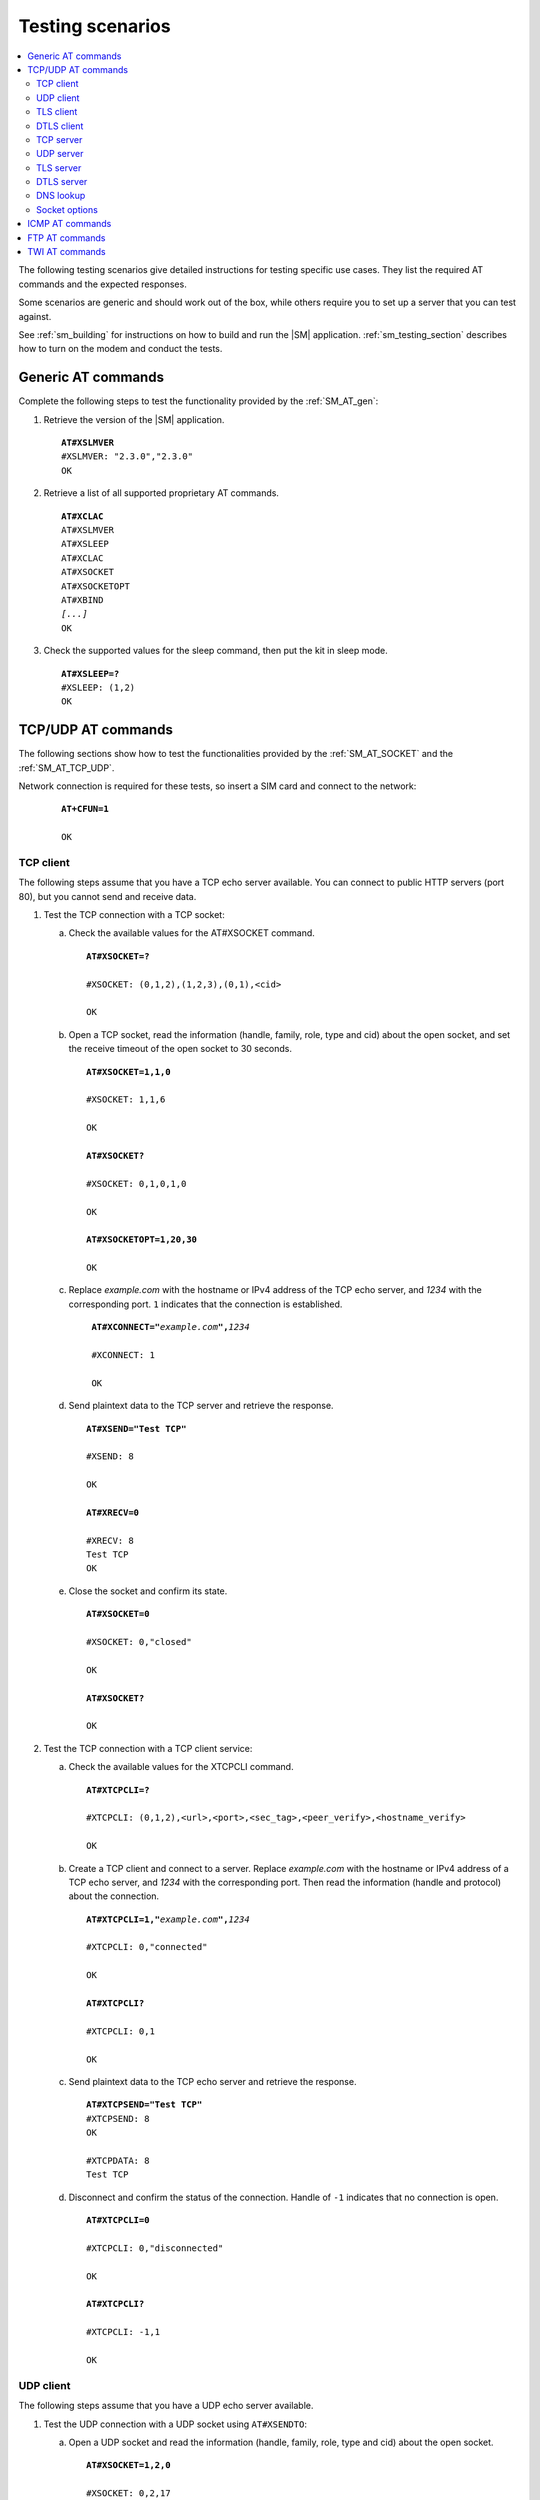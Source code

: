 .. _sm_testing:

Testing scenarios
#################

.. contents::
   :local:
   :depth: 2

The following testing scenarios give detailed instructions for testing specific use cases.
They list the required AT commands and the expected responses.

Some scenarios are generic and should work out of the box, while others require you to set up a server that you can test against.

See :ref:`sm_building` for instructions on how to build and run the |SM| application.
:ref:`sm_testing_section` describes how to turn on the modem and conduct the tests.

Generic AT commands
*******************

Complete the following steps to test the functionality provided by the :ref:`SM_AT_gen`:

1. Retrieve the version of the |SM| application.

   .. parsed-literal::
      :class: highlight

      **AT#XSLMVER**
      #XSLMVER: "2.3.0","2.3.0"
      OK

#. Retrieve a list of all supported proprietary AT commands.

   .. parsed-literal::
      :class: highlight

      **AT#XCLAC**
      AT#XSLMVER
      AT#XSLEEP
      AT#XCLAC
      AT#XSOCKET
      AT#XSOCKETOPT
      AT#XBIND
      *[...]*
      OK

#. Check the supported values for the sleep command, then put the kit in sleep mode.

   .. parsed-literal::
      :class: highlight

      **AT#XSLEEP=?**
      #XSLEEP: (1,2)
      OK

TCP/UDP AT commands
*******************

The following sections show how to test the functionalities provided by the :ref:`SM_AT_SOCKET` and the :ref:`SM_AT_TCP_UDP`.

Network connection is required for these tests, so insert a SIM card and connect to the network:

   .. parsed-literal::
      :class: highlight

      **AT+CFUN=1**

      OK

TCP client
==========

The following steps assume that you have a TCP echo server available.
You can connect to public HTTP servers (port 80), but you cannot send and receive data.

1. Test the TCP connection with a TCP socket:

   a. Check the available values for the AT#XSOCKET command.

      .. parsed-literal::
         :class: highlight

         **AT#XSOCKET=?**

         #XSOCKET: (0,1,2),(1,2,3),(0,1),<cid>

         OK

   #. Open a TCP socket, read the information (handle, family, role, type and cid) about the open socket, and set the receive timeout of the open socket to 30 seconds.

      .. parsed-literal::
         :class: highlight

         **AT#XSOCKET=1,1,0**

         #XSOCKET: 1,1,6

         OK

         **AT#XSOCKET?**

         #XSOCKET: 0,1,0,1,0

         OK

         **AT#XSOCKETOPT=1,20,30**

         OK

   #. Replace *example.com* with the hostname or IPv4 address of the TCP echo server, and *1234* with the corresponding port.
      ``1`` indicates that the connection is established.

      .. parsed-literal::
        :class: highlight

         **AT#XCONNECT="**\ *example.com*\ **",**\ *1234*

         #XCONNECT: 1

         OK

   #. Send plaintext data to the TCP server and retrieve the response.

      .. parsed-literal::
         :class: highlight

         **AT#XSEND="Test TCP"**

         #XSEND: 8

         OK

         **AT#XRECV=0**

         #XRECV: 8
         Test TCP
         OK

   #. Close the socket and confirm its state.

      .. parsed-literal::
         :class: highlight

         **AT#XSOCKET=0**

         #XSOCKET: 0,"closed"

         OK

         **AT#XSOCKET?**

         OK

#. Test the TCP connection with a TCP client service:

   a. Check the available values for the XTCPCLI command.

      .. parsed-literal::
         :class: highlight

         **AT#XTCPCLI=?**

         #XTCPCLI: (0,1,2),<url>,<port>,<sec_tag>,<peer_verify>,<hostname_verify>

         OK

   #. Create a TCP client and connect to a server.
      Replace *example.com* with the hostname or IPv4 address of a TCP echo server, and *1234* with the corresponding port.
      Then read the information (handle and protocol) about the connection.

      .. parsed-literal::
         :class: highlight

         **AT#XTCPCLI=1,"**\ *example.com*\ **",**\ *1234*

         #XTCPCLI: 0,"connected"

         OK

         **AT#XTCPCLI?**

         #XTCPCLI: 0,1

         OK

   #. Send plaintext data to the TCP echo server and retrieve the response.

      .. parsed-literal::
         :class: highlight

         **AT#XTCPSEND="Test TCP"**
         #XTCPSEND: 8
         OK

         #XTCPDATA: 8
         Test TCP

   #. Disconnect and confirm the status of the connection.
      Handle of ``-1`` indicates that no connection is open.

      .. parsed-literal::
         :class: highlight

         **AT#XTCPCLI=0**

         #XTCPCLI: 0,"disconnected"

         OK

         **AT#XTCPCLI?**

         #XTCPCLI: -1,1

         OK

UDP client
==========

The following steps assume that you have a UDP echo server available.

1. Test the UDP connection with a UDP socket using ``AT#XSENDTO``:

   a. Open a UDP socket and read the information (handle, family, role, type and cid) about the open socket.

      .. parsed-literal::
         :class: highlight

         **AT#XSOCKET=1,2,0**

         #XSOCKET: 0,2,17

         OK

         **AT#XSOCKET?**

         #XSOCKET: 0,1,0,2,0

         OK

   #. Send plaintext data to a UDP echo server on a specified port.
      Replace *example.com* with the hostname or IPv4 address of a UDP server, and *1234* with the corresponding port.
      Then retrieve the response.

      .. parsed-literal::
         :class: highlight

         **AT#XSENDTO="**\ *example.com*\ **",**\ *1234*\ **,"Test UDP"**

         #XSENDTO: 8

         OK

         **AT#XRECVFROM=0**

         #XRECVFROM: 8,"<*IP address*>",<*port*>
         Test UDP
         OK

   #. Close the socket.

      .. parsed-literal::
         :class: highlight

         **AT#XSOCKET=0**

         #XSOCKET: 0,"closed"

         OK

#. Test the UDP connection with a UDP socket, using ``AT#XCONNECT``:

   a. Open a UDP socket and set connection to UDP server.
      Replace *example.com* with the hostname or IPv4 address of a UDP server, and *1234* with the corresponding port.

      .. parsed-literal::
         :class: highlight

         **AT#XSOCKET=1,2,0**

         #XSOCKET: 0,2,17

         OK

         **AT#XCONNECT="**\ *example.com*\ **",**\ *1234*

         #XCONNECT: 1

         OK

   #. Send plaintext data to the UDP server and retrieve the response.

      .. parsed-literal::
         :class: highlight

         **AT#XSEND="Test UDP"**

         #XSEND: 8

         OK

         **AT#XRECV=0**

         #XRECV: 8
         Test UDP
         OK

   #. Close the socket.

      .. parsed-literal::
         :class: highlight

         **AT#XSOCKET=0**

         #XSOCKET: 0,"closed"

         OK

#. Test the UDP connection with the UDP client service:

   a. Check the available values for the XUDPCLI command.

      .. parsed-literal::
         :class: highlight

         **AT#XUDPCLI=?**

         #XUDPCLI: (0,1,2),<url>,<port>,<sec_tag>,<use_dtls_cid>,<peer_verify>,<hostname_verify>

         OK

   #. Create a UDP client.
      Replace *example.com* with the hostname or IPv4 address of a UDP server and, *1234* with the corresponding port.

      .. parsed-literal::
         :class: highlight

         **AT#XUDPCLI=1,"**\ *example.com*\ **",**\ *1234*

         #XUDPCLI: 0,"connected"

         OK

   #. Send plaintext data to the UDP server and retrieve the response.

      .. parsed-literal::
         :class: highlight

         **AT#XUDPSEND="Test UDP"**

         #XUDPSEND: 8

         OK

         #XUDPDATA: 8,"<*IP address*>",<*port*>
         Test UDP

   #. Close the UDP client.

      .. parsed-literal::
         :class: highlight

         **AT#XUDPCLI=0**

         #XUDPCLI: 0,"disconnected"

         OK

TLS client
==========

The following steps assume that you have a TLS echo server available.
You can connect to public HTTPS servers (port 443), but you cannot send and receive the data.

A TLS client connection requires a valid certificate for the TLS server.

Update your TLS (root) certificate in PEM format with your selected security tag (in this example, 1000), and start the modem:

   .. note::
      Sending multi-line text to |SM| requires the terminal to be configured to use `<CR><LF>` as the line ending.

   .. parsed-literal::
      :class: highlight

      **AT+CFUN=0**

      OK

      **AT%CMNG=0,1000,0,"**-----BEGIN CERTIFICATE-----
      MIIFazCCA1OgAwIBAgIRAIIQz7DSQONZRGPgu2OCiwAwDQYJKoZIhvcNAQELBQAw
      TzELMAkGA1UEBhMCVVMxKTAnBgNVBAoTIEludGVybmV0IFNlY3VyaXR5IFJlc2Vh
      cmNoIEdyb3VwMRUwEwYDVQQDEwxJU1JHIFJvb3QgWDEwHhcNMTUwNjA0MTEwNDM4
      WhcNMzUwNjA0MTEwNDM4WjBPMQswCQYDVQQGEwJVUzEpMCcGA1UEChMgSW50ZXJu
      ZXQgU2VjdXJpdHkgUmVzZWFyY2ggR3JvdXAxFTATBgNVBAMTDElTUkcgUm9vdCBY
      MTCCAiIwDQYJKoZIhvcNAQEBBQADggIPADCCAgoCggIBAK3oJHP0FDfzm54rVygc
      h77ct984kIxuPOZXoHj3dcKi/vVqbvYATyjb3miGbESTtrFj/RQSa78f0uoxmyF+
      0TM8ukj13Xnfs7j/EvEhmkvBioZxaUpmZmyPfjxwv60pIgbz5MDmgK7iS4+3mX6U
      A5/TR5d8mUgjU+g4rk8Kb4Mu0UlXjIB0ttov0DiNewNwIRt18jA8+o+u3dpjq+sW
      T8KOEUt+zwvo/7V3LvSye0rgTBIlDHCNAymg4VMk7BPZ7hm/ELNKjD+Jo2FR3qyH
      B5T0Y3HsLuJvW5iB4YlcNHlsdu87kGJ55tukmi8mxdAQ4Q7e2RCOFvu396j3x+UC
      B5iPNgiV5+I3lg02dZ77DnKxHZu8A/lJBdiB3QW0KtZB6awBdpUKD9jf1b0SHzUv
      KBds0pjBqAlkd25HN7rOrFleaJ1/ctaJxQZBKT5ZPt0m9STJEadao0xAH0ahmbWn
      OlFuhjuefXKnEgV4We0+UXgVCwOPjdAvBbI+e0ocS3MFEvzG6uBQE3xDk3SzynTn
      jh8BCNAw1FtxNrQHusEwMFxIt4I7mKZ9YIqioymCzLq9gwQbooMDQaHWBfEbwrbw
      qHyGO0aoSCqI3Haadr8faqU9GY/rOPNk3sgrDQoo//fb4hVC1CLQJ13hef4Y53CI
      rU7m2Ys6xt0nUW7/vGT1M0NPAgMBAAGjQjBAMA4GA1UdDwEB/wQEAwIBBjAPBgNV
      HRMBAf8EBTADAQH/MB0GA1UdDgQWBBR5tFnme7bl5AFzgAiIyBpY9umbbjANBgkq
      hkiG9w0BAQsFAAOCAgEAVR9YqbyyqFDQDLHYGmkgJykIrGF1XIpu+ILlaS/V9lZL
      ubhzEFnTIZd+50xx+7LSYK05qAvqFyFWhfFQDlnrzuBZ6brJFe+GnY+EgPbk6ZGQ
      3BebYhtF8GaV0nxvwuo77x/Py9auJ/GpsMiu/X1+mvoiBOv/2X/qkSsisRcOj/KK
      NFtY2PwByVS5uCbMiogziUwthDyC3+6WVwW6LLv3xLfHTjuCvjHIInNzktHCgKQ5
      ORAzI4JMPJ+GslWYHb4phowim57iaztXOoJwTdwJx4nLCgdNbOhdjsnvzqvHu7Ur
      TkXWStAmzOVyyghqpZXjFaH3pO3JLF+l+/+sKAIuvtd7u+Nxe5AW0wdeRlN8NwdC
      jNPElpzVmbUq4JUagEiuTDkHzsxHpFKVK7q4+63SM1N95R1NbdWhscdCb+ZAJzVc
      oyi3B43njTOQ5yOf+1CceWxG1bQVs5ZufpsMljq4Ui0/1lvh+wjChP4kqKOJ2qxq
      4RgqsahDYVvTH9w7jXbyLeiNdd8XM2w9U/t7y0Ff/9yi0GE44Za4rF2LN9d11TPA
      mRGunUHBcnWEvgJBQl9nJEiU0Zsnvgc/ubhPgXRR4Xq37Z0j4r7g1SgEEzwxA57d
      emyPxgcYxn/eR44/KJ4EBs+lVDR3veyJm+kXQ99b21/+jh5Xos1AnX5iItreGCc=
      -----END CERTIFICATE-----**"**

      OK

      **AT+CFUN=1**

      OK

1. Test the TLS connection with a TLS socket:

   a. Open a TLS socket that uses the security tag 1000 and connect to a TLS server on a specified port.
      Replace *example.com* with the hostname or IPv4 address of a TLS server and *1234* with the corresponding port.

      .. parsed-literal::
         :class: highlight

         **AT#XSSOCKET=1,1,0,1000**

         #XSOCKET: 0,1,258

         OK

         **AT#XCONNECT="**\ *example.com*\ **",**\ *1234*

         #XCONNECT: 1

         OK

   #. Send plaintext data to the TLS server and retrieve the response.

      .. parsed-literal::
         :class: highlight

         **AT#XSEND="Test TLS client"**

         #XSEND: 15

         OK

         **AT#XRECV=0**

         #XRECV: 15
         Test TLS client
         OK

   #. Close the socket.

      .. parsed-literal::
         :class: highlight

         **AT#XSSOCKET=0**

         #XSOCKET: 0,"closed"

         OK

#. Test the TLS connection with a TLS client service:

   a. Create a TLS client and connect to a server.
      Replace *example.com* with the hostname or IPv4 address of a TLS server, and *1234* with the corresponding port.
      Then read the information about the connection.

      .. parsed-literal::
         :class: highlight

         **AT#XTCPCLI=1,"**\ *example.com*\ **",**\ *1234*,**1000**

         #XTCPCLI: 0,"connected"

         OK

         **AT#XTCPCLI?**

         #XTCPCLI: 0,1

         OK

   #. Send plaintext data to the TLS server and retrieve the response.

      .. parsed-literal::
         :class: highlight

         **AT#XTCPSEND="Test TLS client"**

         #XTCPSEND: 15

         OK

         #XTCPDATA: 15
         Test TLS client

   #. Disconnect from the server.

      .. parsed-literal::
         :class: highlight

         **AT#XTCPCLI=0**

         #XTCPCLI: 0,"disconnected"

         OK

DTLS client
===========

The following steps assume that you have a DTLS echo server available with pre-shared key (PSK) authentication.

Update your hex-encoded PSK and the PSK identity to be used for the DTLS connection in the modem, with your selected security tag (in this example, 1001):

   .. parsed-literal::
      :class: highlight

      **AT+CFUN=0**

      OK

      **AT%CMNG=0,1001,3,"6e7266393174657374"**

      OK

      **AT%CMNG=0,1001,4,"nrf91test"**

      OK

      **AT+CFUN=1**

      OK

1. Test the DTLS connection with a DTLS socket:

   a. Open a DTLS socket that uses the security tag 1001 and connect to a DTLS server on a specified port.
      Replace *example.com* with the hostname or IPv4 address of a DTLS server and *1234* with the corresponding port.

      .. parsed-literal::
         :class: highlight

         **AT#XSSOCKET=1,2,0,1001**

         #XSSOCKET: 0,2,273

         OK

         **AT#XCONNECT="**\ *example.com*\ **",**\ *1234*

         #XCONNECT: 1

         OK

      #. Send plaintext data to the DTLS server and retrieve the returned data.

      .. parsed-literal::
         :class: highlight

         **AT#XSEND="Test DTLS client"**

         #XSEND: 16

         OK

         **AT#XRECV=0**

         #XRECV: 16
         Test DTLS client
         OK

   #. Close the socket.

      .. parsed-literal::
         :class: highlight

         **AT#XSSOCKET=0**

         #XSOCKET: 0,"closed"

         OK

#. Test the DTLS connection with a DTLS client service:

   a. Create a DTLS client and connect to a DTLS server.
      Replace *example.com* with the hostname or IPv4 address of a DTLS server and *1234* with the corresponding port.

      .. parsed-literal::
         :class: highlight

         **AT#XUDPCLI=1,"**\ *example.com*\ **",**\ *1234*\ **,1001**

         #XUDPCLI: 0,"connected"

         OK

   #. Disconnect from the server.

      .. parsed-literal::
         :class: highlight

         **AT#XUDPCLI=0**

         #XUDPCLI: 0,"disconnected"

         OK

TCP server
==========

To act as a TCP server, |public_ip_address_req|

|public_ip_address_check|

To test the TCP server functionality, complete the following steps:

1. Create a Python script :file:`client_tcp.py` that acts as a TCP client.
   See the following sample code (make sure to use the correct IP address and port):

   .. code-block:: python

      import socket
      import time

      host_addr = '000.000.000.00'
      host_port = 1234
      s = socket.socket(socket.AF_INET, socket.SOCK_STREAM)
      s.connect((host_addr, host_port))
      time.sleep(1)
      print("Sending: 'Hello, TCP#1!")
      s.send(b"Hello, TCP#1!")
      time.sleep(1)
      print("Sending: 'Hello, TCP#2!")
      s.send(b"Hello, TCP#2!")
      data = s.recv(1024)
      print(data)

      time.sleep(1)
      print("Sending: 'Hello, TCP#3!")
      s.send(b"Hello, TCP#3!")
      time.sleep(1)
      print("Sending: 'Hello, TCP#4!")
      s.send(b"Hello, TCP#4!")
      time.sleep(1)
      print("Sending: 'Hello, TCP#5!")
      s.send(b"Hello, TCP#5!")
      time.sleep(1)
      data = s.recv(1024)
      print(data)

      print("Closing connection")
      s.close()

#. Establish and test a TCP connection:

   a. Open a TCP socket, bind it to the TCP port that you want to use, and start listening.
      Replace *1234* with the correct port number.

      .. parsed-literal::
         :class: highlight

         **AT#XSOCKET=1,1,1**
         #XSOCKET: 0,1,6
         OK

         **AT#XBIND=**\ *1234*
         OK

         **AT#XLISTEN**
         OK

   #. Run the :file:`client_tcp.py` script to start sending data to the server.

   #. Accept the connection from the client and start receiving and acknowledging the data.

      .. parsed-literal::
         :class: highlight

         **AT#XACCEPT=60**

         #XACCEPT: 1,"*IP address*"

         OK
         **AT#XRECV=0**

         #XRECV: 26
         Hello, TCP#1!Hello, TCP#2!
         OK
         **AT#XSEND="TCP1/2 received"**
         #XSEND: 15
         OK

         **AT#XRECV=0**
         #XRECV: 39
         Hello, TCP#3!Hello, TCP#4!Hello, TCP#5!
         OK

         **AT#XSEND="TCP3/4/5 received"**
         #XSEND: 17
         OK

   #. Observe the output of the Python script::

         $ python client_tcp.py

         Sending: 'Hello, TCP#1!
         Sending: 'Hello, TCP#2!
         TCP1/2 received
         Sending: 'Hello, TCP#3!
         Sending: 'Hello, TCP#4!
         Sending: 'Hello, TCP#5!
         TCP3/4/5 received
         Closing connection

   #. Close the socket.

      .. parsed-literal::
         :class: highlight

         **AT#XSOCKET=0**
         #XSOCKET: 0,"closed"
         OK


#. Test the TCP server with TCP proxy service:

   a. Check the available values for the XTCPSVR command and read the information about the current state.

      .. parsed-literal::
         :class: highlight

         **AT#XTCPSVR=?**
         #XTCPSVR: (0,1,2),<port>,<sec_tag>
         OK

         **AT#XTCPSVR?**
         #XTCPSVR: -1,-1,0
         OK

   #. Create a TCP server and read the information about the current state.
      Replace *1234* with the correct port number.

      .. parsed-literal::
         :class: highlight

         **AT#XTCPSVR=1,**\ *1234*
         #XTCPSVR: 0,"started"
         OK

         **AT#XTCPSVR?**
         #XTCPSVR: 0,-1,1
         OK

   #. Run the :file:`client_tcp.py` script to start sending data to the server.

   #. Observe that the server accepts the connection from the client and receives the first packets.
      Read the information about the current state again.

      .. parsed-literal::
         :class: highlight

         #XTCPSVR: "*IP address*","connected"

         #XTCPDATA: 13
         Hello, TCP#1!
         #XTCPDATA: 13
         Hello, TCP#2!

         **AT#XTCPSVR?**
         #XTCPSVR: 0,1,1
         OK

   #. Send responses and receive the rest of the data.
      Client disconnects after receiving the last response.

      .. parsed-literal::
         :class: highlight

         **AT#XTCPSEND="TCP1/2 received"**

         #XTCPSEND: 15

         OK

         #XTCPDATA: 13
         Hello, TCP#3!
         #XTCPDATA: 13
         Hello, TCP#4!
         #XTCPDATA: 13
         Hello, TCP#5!

         **AT#XTCPSEND="TCP3/4/5 received"**

         #XTCPSEND: 17

         OK

         #XTCPSVR: 0,"disconnected"

   #. Observe the output of the Python script::

         $ python client_tcp.py

         Sending: 'Hello, TCP#1!
         Sending: 'Hello, TCP#2!
         TCP1/2 received
         Sending: 'Hello, TCP#3!
         Sending: 'Hello, TCP#4!
         Sending: 'Hello, TCP#5!
         TCP3/4/5 received
         Closing connection

   #. Read the information about the current state.

      .. parsed-literal::
         :class: highlight

         **AT#XTCPSVR?**
         #XTCPSVR: 0,-1,1
         OK

   #. Stop the server.

      .. parsed-literal::
         :class: highlight

         **AT#XTCPSVR=0**
         #XTCPSVR:0,"stopped"
         OK

         **AT#XTCPSVR?**
         #XTCPSVR: -1,-1,0
         OK

UDP server
==========

To act as a UDP server, |public_ip_address_req|

|public_ip_address_check|

To test the UDP server functionality, complete the following steps:

1. Create a Python script :file:`client_udp.py` that acts as a UDP client.
   See the following sample code (make sure to use the correct IP addresses and port):

   .. code-block:: python

      import socket
      import time

      host_addr = '000.000.000.00'
      host_port = 1234
      host = (host_addr, host_port)
      local_addr = '9.999.999.99'
      local_port = 1234
      local = (local_addr, local_port)
      s = socket.socket(socket.AF_INET, socket.SOCK_DGRAM)
      s.bind(local)
      print("Sending: 'Hello, UDP#1!")
      s.sendto(b"Hello, UDP#1!", host)
      time.sleep(1)
      print("Sending: 'Hello, UDP#2!")
      s.sendto(b"Hello, UDP#2!", host)
      data, address = s.recvfrom(1024)
      print(data)
      print(address)

      print("Sending: 'Hello, UDP#3!")
      s.sendto(b"Hello, UDP#3!", host)
      time.sleep(1)
      print("Sending: 'Hello, UDP#4!")
      s.sendto(b"Hello, UDP#4!", host)
      time.sleep(1)
      print("Sending: 'Hello, UDP#5!")
      s.sendto(b"Hello, UDP#5!", host)
      data, address = s.recvfrom(1024)
      print(data)
      print(address)

      print("Closing connection")
      s.close()

#. Establish and test a UDP connection:

   a. Open a UDP socket and bind it to the UDP port that you want to use.
      Replace *1234* with the correct port number.

      .. parsed-literal::
         :class: highlight

         **AT#XSOCKET=1,2,1**
         #XSOCKET: 0,2,17
         OK

         **AT#XBIND=**\ *1234*
         OK

   #. Run the :file:`client_udp.py` script to start sending data to the server.

   #. Start receiving and acknowledging the data.
      Replace *example.com* with the hostname or IPv4 address of the UDP client and *1234* with the corresponding port.

      .. parsed-literal::
         :class: highlight

         **AT#XRECVFROM=0**
         #XRECVFROM: 13,"<*IP address*>",<*port*>
         Hello, UDP#1!
         OK

         **AT#XRECVFROM=0**
         #XRECVFROM: 13,"<*IP address*>",<*port*>
         Hello, UDP#2!
         OK

         **AT#XSENDTO="**\ *example.com*\ **",**\ *1234*\ **,"UDP1/2 received"**
         #XSENDTO: 15
         OK

         **AT#XRECVFROM=0**
         #XRECVFROM: 13,"<*IP address*>",<*port*>
         Hello, UDP#3!
         OK

         **AT#XRECVFROM=0**
         #XRECVFROM: 13,"<*IP address*>",<*port*>
         Hello, UDP#4!
         OK

         **AT#XRECVFROM=0**
         #XRECVFROM: 13,"<*IP address*>",<*port*>
         Hello, UDP#5!
         OK

         **AT#XSENDTO="**\ *example.com*\ **",**\ *1234*\ **,"UDP3/4/5 received"**
         #XSENDTO: 17
         OK

   #. Observe the output of the Python script::

         $ python client_udp.py

         Sending: 'Hello, UDP#1!
         Sending: 'Hello, UDP#2!
         b'UDP1/2 received'
         ('000.000.000.00', 1234, 0, 0)
         Sending: 'Hello, UDP#3!
         Sending: 'Hello, UDP#4!
         Sending: 'Hello, UDP#5!
         b'UDP3/4/5 received'
         ('000.000.000.00', 1234, 0, 0)
         Closing connection

   #. Close the socket.

      .. parsed-literal::
         :class: highlight

         **AT#XSOCKET=0**
         #XSOCKET: 0,"closed"
         OK

#. Test the UDP server with UDP proxy service:

   a. Check the available values for the XUDPSVR command and create a UDP server.
      Replace *1234* with the correct port number.

      .. parsed-literal::
         :class: highlight

         **AT#XUDPSVR=?**
         #XUDPSVR: (0,1,2),<port>,<sec_tag>
         OK

         **AT#XUDPSVR=1,**\ *1234*
         #XUDPSVR: 0,"started"
         OK

   #. Run the :file:`client_udp.py` script to start sending data to the server.

   #. Observe that the server starts receiving data and acknowledge the data.

      .. parsed-literal::
         :class: highlight

         #XUDPDATA: 13
         Hello, UDP#1!
         #XUDPDATA: 13
         Hello, UDP#2!

         **AT#XUDPSEND="UDP1/2 received"**
         #XUDPSEND: 15
         OK

         #XUDPDATA: 13
         Hello, UDP#3!
         #XUDPDATA: 13
         Hello, UDP#4!
         #XUDPDATA: 13
         Hello, UDP#5!

         **AT#XUDPSEND="UDP3/4/5 received"**
         #XUDPSEND: 17
         OK

   #. Observe the output of the Python script::

         $ python client_udp.py

         Sending: 'Hello, UDP#1!
         Sending: 'Hello, UDP#2!
         b'UDP1/2 received'
         ('000.000.000.00', 1234, 0, 0)
         Sending: 'Hello, UDP#3!
         Sending: 'Hello, UDP#4!
         Sending: 'Hello, UDP#5!
         b'UDP3/4/5 received'
         ('000.000.000.00', 1234, 0, 0)
         Closing connection

   #. Close the socket.

      .. parsed-literal::
         :class: highlight

         **AT#XUDPSVR=0**
         #XUDPSVR: 0,"stopped"
         OK

TLS server
==========

The TLS server role is currently only supported when using the :file:`overlay-native_tls.conf` configuration file.


DTLS server
===========

The DTLS server role is currently only supported when using the :file:`overlay-native_tls.conf` configuration file.

DNS lookup
==========

1. Look up the IP address for a hostname.

   .. parsed-literal::
      :class: highlight

      **AT#XGETADDRINFO="www.google.com"**
      #XGETADDRINFO: "172.217.174.100"
      OK

      **AT#XGETADDRINFO="ipv6.google.com"**
      #XGETADDRINFO: "2404:6800:4006:80e::200e"
      OK

      **AT#XGETADDRINFO="172.217.174.100"**
      #XGETADDRINFO: "172.217.174.100"
      OK

      **AT#XGETADDRINFO="2404:6800:4006:80e::200e"**
      #XGETADDRINFO: "2404:6800:4006:80e::200e"
      OK

Socket options
==============

After opening a client-role socket, you can configure various options.

1. Check the available values for the XSOCKETOPT command.

   .. parsed-literal::
      :class: highlight

      **AT#XSOCKETOPT=?**
      #XSOCKETOPT: (0,1),<name>,<value>
      OK

#. Open a client socket.

   .. parsed-literal::
      :class: highlight

      **AT#XSOCKET=1,1,0**
      #XSOCKET: 2,1,6
      OK

#. Test to set and get socket options.
   Note that not all options are supported.

   .. parsed-literal::
      :class: highlight

      **AT#XSOCKETOPT=1,20,30**
      OK

ICMP AT commands
****************

Complete the following steps to test the functionality provided by the :ref:`SM_AT_ICMP`:

1. Ping a remote host, for example, *www.google.com*.

   .. parsed-literal::
      :class: highlight

      **AT#XPING="www.google.com",45,5000,5,1000**
      OK
      #XPING: 0.637 seconds
      #XPING: 0.585 seconds
      #XPING: 0.598 seconds
      #XPING: 0.598 seconds
      #XPING: 0.599 seconds
      #XPING: average 0.603 seconds

      **AT#XPING="ipv6.google.com",45,5000,5,1000**
      OK
      #XPING: 0.140 seconds
      #XPING: 0.109 seconds
      #XPING: 0.113 seconds
      #XPING: 0.118 seconds
      #XPING: 0.112 seconds
      #XPING: average 0.118 seconds

#. Ping a remote IP address, for example, 172.217.174.100.

   .. parsed-literal::
      :class: highlight

      **AT#XPING="172.217.174.100",45,5000,5,1000**
      OK
      #XPING: 0.873 seconds
      #XPING: 0.576 seconds
      #XPING: 0.599 seconds
      #XPING: 0.623 seconds
      #XPING: 0.577 seconds
      #XPING: average 0.650 seconds

FTP AT commands
***************

Note that these commands are available only if :ref:`CONFIG_SM_FTPC <CONFIG_SM_FTPC>` is defined.
Before you test the FTP AT commands, check the setting of the `CONFIG_FTP_CLIENT_KEEPALIVE_TIME`_ option.
By default, the `FTP client`_ library keeps the connection to the FTP server alive for 60 seconds, but you can change the duration or turn KEEPALIVE off by setting `CONFIG_FTP_CLIENT_KEEPALIVE_TIME`_ to 0.

The FTP client behavior depends on the FTP server that is used for testing.
Complete the following steps to test the functionality provided by the :ref:`SM_AT_FTP` with two example servers:

1. Test an FTP connection to *speedtest.tele2.net*.

   This server supports only anonymous login.
   Files must be uploaded to a given folder and will be deleted immediately.
   It is not possible to create, rename, or delete folders or rename files.

   a. Connect to the FTP server, check the status, and change the transfer mode.
      Then disconnect.

      .. parsed-literal::
         :class: highlight

         **AT#XFTP="open",,,"speedtest.tele2.net"**
         220 (vsFTPd 3.0.3)
         200 Always in UTF8 mode.
         331 Please specify the password.
         230 Login successful.
         OK

         **AT#XFTP="status"**
         215 UNIX Type: L8
         211-FTP server status:
              Connected to ::ffff:202.238.218.44
              Logged in as ftp
              TYPE: ASCII
              No session bandwidth limit
              Session timeout in seconds is 300
              Control connection is plain text
              Data connections will be plain text
              At session startup, client count was 38
              vsFTPd 3.0.3 - secure, fast, stable
         211 End of status
         OK

         **AT#XFTP="ascii"**
         200 Switching to ASCII mode.
         OK

         **AT#XFTP="binary"**
         200 Switching to Binary mode.
         OK

         **AT#XFTP="close"**
         221 Goodbye.
         OK

   #. Connect to the FTP server and retrieve information about the existing files and folders.

      .. parsed-literal::
         :class: highlight

         **AT#XFTP="open",,,"speedtest.tele2.net"**
         220 (vsFTPd 3.0.3)
         200 Always in UTF8 mode.
         331 Please specify the password.
         230 Login successful.
         OK

         **AT#XFTP="pwd"**
         257 "/" is the current directory
         OK

         **AT#XFTP="ls"**
         227 Entering Passive Mode (90,130,70,73,103,35).
         1000GB.zip
         100GB.zip
         100KB.zip
         *[...]*
         5MB.zip
         upload
         150 Here comes the directory listing.
         226 Directory send OK.
         OK

         **AT#XFTP="ls","-l"**
         227 Entering Passive Mode (90,130,70,73,94,158).
         150 Here comes the directory listing.
         -rw-r--r--    1 0        0        1073741824000 Feb 19  2016 1000GB.zip
         -rw-r--r--    1 0        0        107374182400 Feb 19  2016 100GB.zip
         -rw-r--r--    1 0        0          102400 Feb 19  2016 100KB.zip
         -rw-r--r--    1 0        0        104857600 Feb 19  2016 100MB.zip
         *[...]*
         -rw-r--r--    1 0        0         5242880 Feb 19  2016 5MB.zip
         drwxr-xr-x    2 105      108        561152 Apr 30 02:30 upload
         226 Directory send OK.
         OK

         **AT#XFTP="ls","-l","upload"**
         227 Entering Passive Mode (90,130,70,73,86,44).
         150 Here comes the directory listing.
         -rw-------    1 105      108      57272385 Apr 30 02:29 10MB.zip
         -rw-------    1 105      108        119972 Apr 30 02:30 14qj36kc9esslej6porartkjks.txt
         *[...]*
         -rw-------    1 105      108         32352 Apr 30 02:30 upload_file.txt
         226 Directory send OK.
         OK

         **AT#XFTP="cd","upload"**
         250 Directory successfully changed.
         OK

         **AT#XFTP="pwd"**
         257 "/upload" is the current directory
         OK

         **AT#XFTP="ls","-l"**
         227 Entering Passive Mode (90,130,70,73,113,191).
         150 Here comes the directory listing.
         -rw-------    1 105      108      57272385 Apr 30 02:29 10MB.zip
         -rw-------    1 105      108        294236 Apr 30 02:31 1MB.zip
         *[...]*
         -rw-------    1 105      108        838960 Apr 30 02:31 upload_file.txt
         226 Directory send OK.
         OK

         **AT#XFTP="cd", ".."**
         250 Directory successfully changed.
         OK

         **AT#XFTP="pwd"**
         257 "/" is the current directory
         OK

         **AT#XFTP="ls","-l"**
         227 Entering Passive Mode (90,130,70,73,90,43).
         150 Here comes the directory listing.
         -rw-r--r--    1 0        0        1073741824000 Feb 19  2016 1000GB.zip
         -rw-r--r--    1 0        0        107374182400 Feb 19  2016 100GB.zip
         -rw-r--r--    1 0        0          102400 Feb 19  2016 100KB.zip
         *[...]*
         -rw-r--r--    1 0        0         5242880 Feb 19  2016 5MB.zip
         drwxr-xr-x    2 105      108        561152 Apr 30 02:31 upload
         226 Directory send OK.
         OK

         **AT#XFTP="ls","-l 1KB.zip"**
         227 Entering Passive Mode (90,130,70,73,106,84).
         150 Here comes the directory listing.
         -rw-r--r--    1 0        0            1024 Feb 19  2016 1KB.zip
         226 Directory send OK.
         OK

   #. Switch to binary transfer mode and download a file from the server.

      .. parsed-literal::
         :class: highlight

         **AT#XFTP="binary"**
         200 Switching to Binary mode.
         OK

         **AT#XFTP="get","1KB.zip"**
         227 Entering Passive Mode (90,130,70,73,84,29).

         00000000000000000000000000\ *[...]*\ 000000000000
         226 Transfer complete.
         OK

   #. Navigate to the :file:`upload` folder, switch to binary transfer mode, and create a binary file with the content ``DEADBEEF``.

      .. parsed-literal::
         :class: highlight

         **AT#XFTP="cd","upload"**
         250 Directory successfully changed.
         OK

         **AT#XFTP="binary"**
         200 Switching to Binary mode.
         OK

         **AT#XFTP="put","upload.bin",0,"DEADBEEF"**
         227 Entering Passive Mode (90,130,70,73,114,150).
         150 Ok to send data.
         226 Transfer complete.
         OK

   #. Switch to ASCII transfer mode and create a text file with the content ``TEXTDATA``.

      .. parsed-literal::
         :class: highlight

         **AT#XFTP="ascii"**
         200 Switching to ASCII mode.
         OK

         **AT#XFTP="put","upload.txt",1,"TEXTDATA"**
         227 Entering Passive Mode (90,130,70,73,99,84).
         150 Ok to send data.
         226 Transfer complete.
         OK

   #. Disconnect from the server.

      .. parsed-literal::
         :class: highlight

         **AT#XFTP="close"**
         221 Goodbye.
         OK

#. Test an FTP connection to ``ftp.dlptest.com``.

   This server does not support anonymous login.
   Go to `DLPTest.com`_ to get the latest login information.
   After login on, you can create and remove folders and files, rename files, and upload files.

   a. Connect to the FTP server and check the status.
      Replace *user* and *password* with the login information from `DLPTest.com`_.

      .. parsed-literal::
         :class: highlight

         **AT#XFTP="open","**\ *user*\ **","**\ *password*\ **","ftp.dlptest.com"**
         220-#########################################################
         220-Please upload your web files to the public_html directory.
         220-Note that letters are case sensitive.
         220-#########################################################
         220 This is a private system - No anonymous login
         200 OK, UTF-8 enabled
         331 User *user* OK. Password required
         230-Your bandwidth usage is restricted
         230 OK. Current restricted directory is /
         OK

         **AT#XFTP="status"**
         215 UNIX Type: L8
         211 https:\ //www.pureftpd.org/
         OK

   #. Retrieve information about the existing files and folders.

      .. parsed-literal::
         :class: highlight

         **AT#XFTP="pwd"**
         257 "/" is your current location
         OK

         **AT#XFTP="ls"**
         227 Entering Passive Mode (35,209,241,59,135,181)
         150 Accepted data connection
         226-Options: -a
         226 42 matches total
         OK
         .
         ..
         1_2596384601376578508_17-9ULspeedtest.upt
         1_603281663034123496_17-9ULspeedtest.upt
         *[...]*
         aa\_.rar
         write to File.txt

   #. Create a folder and enter it.

      .. parsed-literal::
         :class: highlight

         **AT#XFTP="mkdir", "newfolder"**
         257 "newfolder" : The directory was successfully created
         OK

         **AT#XFTP="ls","-l","newfolder"**
         227 Entering Passive Mode (35,209,241,59,135,134)
         150 Accepted data connection
         226-Options: -a -l
         226 2 matches total
         OK
         drwxr-xr-x    2 dlptest9   dlptest9         4096 Apr 29 19:53 .
         drwxr-xr-x    3 dlptest9   dlptest9        57344 Apr 29 19:53 ..
         +CEREG: 1,"1285","02EF8210",7

         **AT#XFTP="cd","newfolder"**
         250 OK. Current directory is /newfolder
         OK

   #. Switch to binary transfer mode and create a binary file with the content ``DEADBEEF``.

      .. parsed-literal::
         :class: highlight

         **AT#XFTP="binary"**
         200 TYPE is now 8-bit binary
         OK

         **AT#XFTP="put","upload.bin",0,"DEADBEEF"**
         227 Entering Passive Mode (35,209,241,59,135,182)
         150 Accepted data connection
         226-File successfully transferred
         226 0.013 seconds (measured here), 310.20 bytes per second
         OK

         **AT#XFTP="ls","-l","upload.bin"**
         227 Entering Passive Mode (35,209,241,59,135,146)
         150 Accepted data connection
         226-Options: -a -l
         226 1 matches total
         OK
         -rw-r--r--    1 dlptest9   dlptest9            4 Apr 29 19:54 upload.bin

   #. Rename the file.

      .. parsed-literal::
         :class: highlight

         **AT#XFTP="rename","upload.bin","uploaded.bin"**
         350 RNFR accepted - file exists, ready for destination
         250 File successfully renamed or moved
         OK

         **AT#XFTP="ls","-l","uploaded.bin"**
         227 Entering Passive Mode (35,209,241,59,135,111)
         150 Accepted data connection
         -rw-r--r--    1 dlptest9   dlptest9            4 Apr 29 19:54 uploaded.bin
         226-Options: -a -l
         226 1 matches total
         OK

   #. Switch to ASCII transfer mode and create a text file with the content ``line #1\\r\\n``.

      .. parsed-literal::
         :class: highlight

         **AT#XFTP="ascii"**
         200 TYPE is now ASCII
         OK

         **AT#XFTP="put","upload.txt",1,"line #1\\r\\n"**
         227 Entering Passive Mode (35,209,241,59,135,136)
         150 Accepted data connection
         226-File successfully transferred
         226 0.013 seconds (measured here), 0.82 Kbytes per second
         OK

         **AT#XFTP="ls","-l upload.txt"**
         227 Entering Passive Mode (35,209,241,59,135,166)
         150 Accepted data connection
         226-Options: -a -l
         226 1 matches total
         OK
         -rw-r--r--    1 dlptest9   dlptest9           11 Apr 29 19:56 upload.txt

   #. Rename the file.

      .. parsed-literal::
         :class: highlight

         **AT#XFTP="rename","upload.txt","uploaded.txt"**
         350 RNFR accepted - file exists, ready for destination
         250 File successfully renamed or moved
         OK

         **AT#XFTP="ls","-l uploaded.txt"**
         227 Entering Passive Mode (35,209,241,59,135,213)
         200 Zzz...  // (KEEPALIVE response)
         150 Accepted data connection
         226-Options: -a -l
         226 1 matches total
         OK
         -rw-r--r--    1 dlptest9   dlptest9           11 Apr 29 19:56 uploaded.txt
         +CEREG: 1,"1285","02EF8200",7

   #. Delete the files and the folder that you created.

      .. parsed-literal::
         :class: highlight

         **AT#XFTP="delete","uploaded.bin"**
         250 Deleted uploaded.bin
         OK

         **AT#XFTP="delete","uploaded.txt"**
         250 Deleted uploaded.txt
         OK

         **AT#XFTP="cd", ".."**
         250 OK. Current directory is /
         OK

         **AT#XFTP="rmdir", "newfolder"**
         250 The directory was successfully removed
         OK

   #. Disconnect from the server.

      .. parsed-literal::
         :class: highlight

         **AT#XFTP="close"**
         221-Goodbye. You uploaded 1 and downloaded 0 kbytes.
         221 Logout.
         OK

.. _sm_testing_twi:

TWI AT commands
***************

Complete the following steps to test the functionality provided by the i2c sensors on the Thingy:91 or Thingy:91 X using the two-wire interface (TWI):

1. Test the TWI list command using ``AT#XTWILS``.
   As the device connects to the sensors through i2c2, it shows that TWI2 is available:

   ::

      AT#XTWILS
      #XTWILS: 2
      OK

2. Test the TWI write command using ``AT#XTWIW=2,"76","D0"``.
   It performs a write operation to the device address ``0x76`` (BME680), and it writes ``D0`` to the device:

   ::

      AT#XTWIW=2,"76","D0"
      OK

3. Test the TWI read command using ``AT#XTWIR=2,"76",1``.
   It performs a read operation to the device address ``0x76`` (BME680), and it reads 1 byte from the device:

   ::

      AT#XTWIR=2,"76",1

      #XTWIR: 61
      OK

   The value returned (``61``) indicates ``0x61`` as the ``CHIP ID``.

4. Test the TWI write-and-read command using ``AT#XTWIWR=2,"76","D0",1``.
   It performs a write-then-read operation to the device address ``0x76`` (BME680) to get the ``CHIP ID`` of the device:

   ::

      AT#XTWIWR=2,"76","D0",1

      #XTWIWR: 61
      OK

   The value returned (``61``) indicates ``0x61`` as the ``CHIP ID``.
